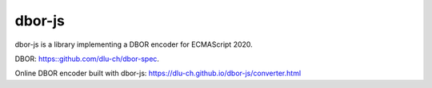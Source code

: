 dbor-js
=======

dbor-js is a library implementing a DBOR encoder for ECMAScript 2020.

DBOR: `<https::github.com/dlu-ch/dbor-spec>`_.

Online DBOR encoder built with dbor-js:
`<https://dlu-ch.github.io/dbor-js/converter.html>`_
